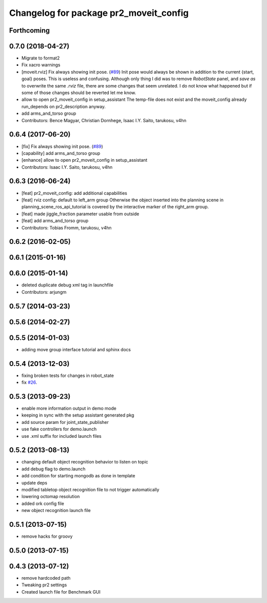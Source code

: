 ^^^^^^^^^^^^^^^^^^^^^^^^^^^^^^^^^^^^^^^
Changelog for package pr2_moveit_config
^^^^^^^^^^^^^^^^^^^^^^^^^^^^^^^^^^^^^^^

Forthcoming
-----------

0.7.0 (2018-04-27)
------------------
* Migrate to format2
* Fix xacro warnings
* [moveit.rviz] Fix always showing init pose. (`#89 <https://github.com/ros-planning/moveit_pr2/issues/89>`_)
  Init pose would always be shown in addition to the current {start, goal} poses. This is useless and confusing.
  Although only thing I did was to remove `RobotState` panel, and `save as` to overwrite the same `.rviz` file, there are some changes that seem unrelated. I do not know what happened but if some of those changes should be reverted let me know.
* allow to open pr2_moveit_config in setup_assistant
  The temp-file does not exist and the moveit_config
  already run_depends on pr2_description anyway.
* add arms_and_torso group
* Contributors: Bence Magyar, Christian Dornhege, Isaac I.Y. Saito, tarukosu, v4hn

0.6.4 (2017-06-20)
------------------
* [fix] Fix always showing init pose. (`#89 <https://github.com/ros-planning/moveit_pr2/issues/89>`_)
* [capability] add arms_and_torso group
* [enhance] allow to open pr2_moveit_config in setup_assistant
* Contributors: Isaac I.Y. Saito, tarukosu, v4hn

0.6.3 (2016-06-24)
------------------
* [feat] pr2_moveit_config: add additional capabilities
* [feat] rviz config: default to left_arm group
  Otherwise the object inserted into the planning scene
  in planning_scene_ros_api_tutorial is covered by
  the interactive marker of the right_arm group.
* [feat] made jiggle_fraction parameter usable from outside
* [feat] add arms_and_torso group
* Contributors: Tobias Fromm, tarukosu, v4hn

0.6.2 (2016-02-05)
------------------

0.6.1 (2015-01-16)
------------------

0.6.0 (2015-01-14)
------------------
* deleted duplicate debug xml tag in launchfile
* Contributors: arjungm

0.5.7 (2014-03-23)
------------------

0.5.6 (2014-02-27)
------------------

0.5.5 (2014-01-03)
------------------
* adding move group interface tutorial and sphinx docs

0.5.4 (2013-12-03)
------------------
* fixing broken tests for changes in robot_state
* fix `#26 <https://github.com/ros-planning/moveit_pr2/issues/26>`_.

0.5.3 (2013-09-23)
------------------
* enable more information output in demo mode
* keeping in sync with the setup assistant generated pkg
* add source param for joint_state_publisher
* use fake controllers for demo.launch
* use .xml suffix for included launch files

0.5.2 (2013-08-13)
------------------
* changing default object recognition behavior to listen on topic
* add debug flag to demo.launch
* add condition for starting mongodb as done in template
* update deps
* modified tabletop object recognition file to not trigger automatically
* lowering octomap resolution
* added ork config file
* new object recognition launch file

0.5.1 (2013-07-15)
------------------
* remove hacks for groovy

0.5.0 (2013-07-15)
------------------

0.4.3 (2013-07-12)
------------------
* remove hardcoded path
* Tweaking pr2 settings
* Created launch file for Benchmark GUI

